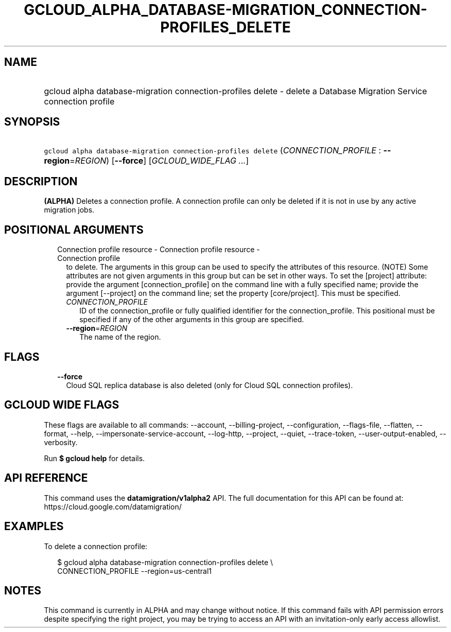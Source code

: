 
.TH "GCLOUD_ALPHA_DATABASE\-MIGRATION_CONNECTION\-PROFILES_DELETE" 1



.SH "NAME"
.HP
gcloud alpha database\-migration connection\-profiles delete \- delete a Database Migration Service connection profile



.SH "SYNOPSIS"
.HP
\f5gcloud alpha database\-migration connection\-profiles delete\fR (\fICONNECTION_PROFILE\fR\ :\ \fB\-\-region\fR=\fIREGION\fR) [\fB\-\-force\fR] [\fIGCLOUD_WIDE_FLAG\ ...\fR]



.SH "DESCRIPTION"

\fB(ALPHA)\fR Deletes a connection profile. A connection profile can only be
deleted if it is not in use by any active migration jobs.



.SH "POSITIONAL ARGUMENTS"

.RS 2m
.TP 2m

Connection profile resource \- Connection profile resource \- Connection profile
to delete. The arguments in this group can be used to specify the attributes of
this resource. (NOTE) Some attributes are not given arguments in this group but
can be set in other ways. To set the [project] attribute: provide the argument
[connection_profile] on the command line with a fully specified name; provide
the argument [\-\-project] on the command line; set the property [core/project].
This must be specified.

.RS 2m
.TP 2m
\fICONNECTION_PROFILE\fR
ID of the connection_profile or fully qualified identifier for the
connection_profile. This positional must be specified if any of the other
arguments in this group are specified.

.TP 2m
\fB\-\-region\fR=\fIREGION\fR
The name of the region.


.RE
.RE
.sp

.SH "FLAGS"

.RS 2m
.TP 2m
\fB\-\-force\fR
Cloud SQL replica database is also deleted (only for Cloud SQL connection
profiles).


.RE
.sp

.SH "GCLOUD WIDE FLAGS"

These flags are available to all commands: \-\-account, \-\-billing\-project,
\-\-configuration, \-\-flags\-file, \-\-flatten, \-\-format, \-\-help,
\-\-impersonate\-service\-account, \-\-log\-http, \-\-project, \-\-quiet,
\-\-trace\-token, \-\-user\-output\-enabled, \-\-verbosity.

Run \fB$ gcloud help\fR for details.



.SH "API REFERENCE"

This command uses the \fBdatamigration/v1alpha2\fR API. The full documentation
for this API can be found at: https://cloud.google.com/datamigration/



.SH "EXAMPLES"

To delete a connection profile:

.RS 2m
$ gcloud alpha database\-migration connection\-profiles delete \e
  CONNECTION_PROFILE \-\-region=us\-central1
.RE



.SH "NOTES"

This command is currently in ALPHA and may change without notice. If this
command fails with API permission errors despite specifying the right project,
you may be trying to access an API with an invitation\-only early access
allowlist.

